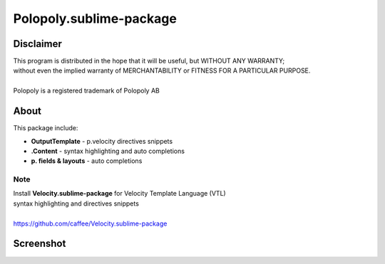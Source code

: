 Polopoly.sublime-package
========================


Disclaimer
----------
| This program is distributed in the hope that it will be useful, but WITHOUT ANY WARRANTY; 
| without even the implied warranty of MERCHANTABILITY or FITNESS FOR A PARTICULAR PURPOSE.
|
| Polopoly is a registered trademark of Polopoly AB


About
-----
This package include:

- **OutputTemplate** - p.velocity directives snippets
- **.Content** - syntax highlighting and auto completions
- **p. fields & layouts** - auto completions


Note
````
| Install **Velocity.sublime-package** for Velocity Template Language (VTL) 
| syntax highlighting and directives snippets
|
| https://github.com/caffee/Velocity.sublime-package


Screenshot
----------
.. image:: https://raw.github.com/caffee/resources-repo/master/polopoly-sublime-package-vm.png
.. image:: https://raw.github.com/caffee/resources-repo/master/polopoly-sublime-package-content.png